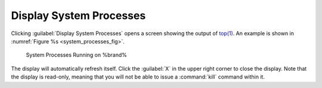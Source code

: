 .. _Display System Processes:

Display System Processes
========================

Clicking :guilabel:`Display System Processes` opens a screen showing
the output of
`top(1) <http://www.freebsd.org/cgi/man.cgi?query=top>`_.
An example is shown in
:numref:`Figure %s <system_processes_fig>`.

.. _system_processes_fig:

.. figure:: images/process.png

   System Processes Running on %brand%


The display will automatically refresh itself. Click the :guilabel:`X`
in the upper right corner to close the display. Note that the display
is read-only, meaning that you will not be able to issue a
:command:`kill` command within it.
